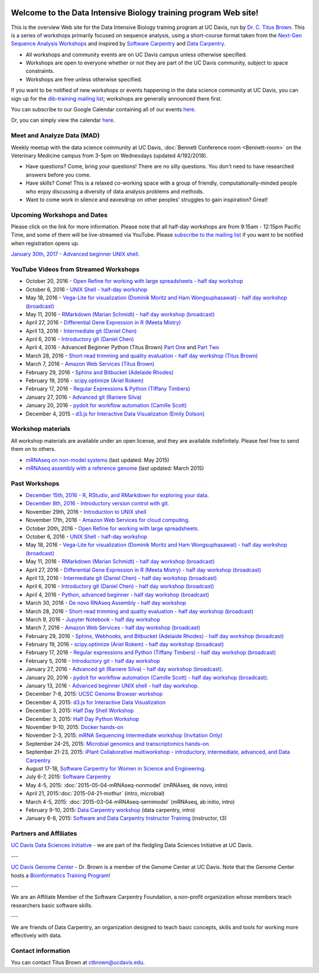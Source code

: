 .. image:: _static/school_college_marks_vetmed.gif
   :target: http://www.vetmed.ucdavis.edu/index.cfm
   :align: right

Welcome to the Data Intensive Biology training program Web site!
================================================================

This is the overview Web site for the Data Intensive Biology training
program at UC Davis, run by `Dr. C. Titus Brown
<http://ivory.idyll.org/lab/>`__.  This is a series of workshops
primarily focused on sequence analysis, using a short-course format
taken from the `Next-Gen Sequence Analysis Workshops
<http://angus.readthedocs.org/>`__ and inspired by `Software Carpentry
<http://software-carpentry.org/>`__ and `Data Carpentry
<http://datacarpentry.org>`__.

* All workshops and community events are on UC Davis campus unless otherwise specified.
* Workshops are open to everyone whether or not they are part
  of the UC Davis community, subject to space constraints.
* Workshops are free unless otherwise specified.

If you want to be notified of new workshops or events happening in the data science community at UC Davis, you can sign up for the
`dib-training mailing list
<http://lists.idyll.org/listinfo/dib-training>`__; workshops are
generally announced there first.

You can subscribe to our Google Calendar containing all of our events 
`here <https://calendar.google.com/calendar/render?src=mqcgc13fqifh9ocb7l8novguik@group.calendar.google.com&ctz=America/Los_Angeles#details_2%7Cdtv-bXFjZ2MxM2ZxaWZoOW9jYjdsOG5vdmd1aWtAZ3JvdXAuY2FsZW5kYXIuZ29vZ2xlLmNvbQ-0-0>`__.

Or, you can simply view the calendar `here <https://calendar.google.com/calendar/embed?src=mqcgc13fqifh9ocb7l8novguik%40group.calendar.google.com&ctz=America/Los_Angeles>`__.


Meet and Analyze Data (MAD)
----------------------------
Weekly meetup with the data science community at UC Davis, :doc:`Bennett Conference room <Bennett-room>` on the Veterinary Medicine campus from 3-5pm on Wednesdays (updated 4/192/2018).

* Have questions? Come, bring your questions! There are no silly questions. You don't need to have researched answers before you come.
* Have skills? Come! This is a relaxed co-working space with a group of friendly, computationally-minded people who enjoy discussing a diversity of data analysis problems and methods.
* Want to come work in silence and eavesdrop on other peoples' struggles to gain inspiration? Great!


Upcoming Workshops and Dates
----------------------------

Please click on the link for more information.  Please note that all
half-day workshops are from 9:15am - 12:15pm Pacific Time, and some of
them will be live-streamed via YouTube.  Please `subscribe to the mailing
list <http://lists.idyll.org/listinfo/dib-training>`__ if you want to
be notified when registration opens up.

`January 30th, 2017 - Advanced beginner UNIX shell. <2017-01-30-adv-beg-shell.html>`__


YouTube Videos from Streamed Workshops
--------------------------------------

* October 20, 2016 - `Open Refine for working with large spreadsheets - half day workshop <https://dib-training.readthedocs.io/en/pub/2016-10-20-openrefine-halfday.html>`__
* October 6, 2016 - `UNIX Shell - half-day workshop <http://dib-training.readthedocs.org/en/pub/2016-10-06-shell-halfday.html>`__
* May 18, 2016 - `Vega-Lite for visualization (Dominik Moritz and Ham Wongsuphasawat) - half day workshop (broadcast) <https://www.youtube.com/watch?v=lFsjrX9GbhY&feature=youtu.be>`__ 
* May 11, 2016 - `RMarkdown (Marian Schmidt) - half day workshop (broadcast) <https://www.youtube.com/watch?v=WFAHJ0NHOEQ&feature=youtu.be>`__
* April 27, 2016 - `Differential Gene Expression in R (Meeta Mistry) <https://www.youtube.com/watch?v=7UKMU5HK380>`__
* April 13, 2016 - `Intermediate git (Daniel Chen) <https://www.youtube.com/watch?v=S8TLL05qVFg>`__
* April 6, 2016 - `Introductory git (Daniel Chen) <https://www.youtube.com/watch?v=IpUDlhh8I2E>`__
* April 4, 2016 - Advanced Beginner Python (Titus Brown) `Part One <https://www.youtube.com/watch?v=YTLpUjdHdbI&feature=youtu.be>`__ and `Part Two <https://www.youtube.com/watch?v=kYi3qUc4BjM>`__
* March 28, 2016 - `Short-read trimming and quality evaluation - half day workshop (Titus Brown) <https://www.youtube.com/watch?v=_nNq4kq1Wx0>`__
* March 7, 2016 - `Amazon Web Services (Titus Brown) <https://www.youtube.com/watch?v=IFdBD3YdLJc>`__
* February 29, 2016 - `Sphinx and Bitbucket (Adelaide Rhodes) <https://www.youtube.com/watch?v=ughHAjjM7Fc>`__
* February 19, 2016 - `scipy.optimize (Ariel Rokem) <http://www.youtube.com/watch?v=0eFokR-ikaA>`__
* February 17, 2016 - `Regular Expressions & Python (Tiffany Timbers) <https://www.youtube.com/watch?v=GklxBhgUR4g>`__
* January 27, 2016 - `Advanced git (Raniere Silva) <https://www.youtube.com/watch?v=JTnIDMn47Pk&feature=youtu.be>`__
* January 20, 2016 - `pydoit for workflow automation (Camille Scott) <http://www.youtube.com/watch?v=EfD9bWmL-1M&t=20m20s>`__
* December 4, 2015 - `d3.js for Interactive Data Visualization (Emily Dolson) <https://www.youtube.com/watch?v=eIrZjVH0Zcg>`__

Workshop materials
------------------

All workshop materials are available under an open license, and they are
available indefinitely.  Please feel free to send them on to others.

* `mRNAseq on non-model systems <http://2015-may-nonmodel.readthedocs.org/en/dev/>`__ (last updated: May 2015)
* `mRNAseq assembly with a reference genome <http://2015-mar-semimodel.readthedocs.org/en/latest/>`__ (last updated: March 2015)

Past Workshops
--------------

* `December 15th, 2016 - R, RStudio, and RMarkdown for exploring your data. <2016-12-15-r-intro.html>`__
* `December 8th, 2016 - Introductory version control with git. <2016-12-08-intro-git.html>`__
* November 29th, 2016 - `Introduction to UNIX shell <2016-11-29-shell-halfday.html>`__
* November 17th, 2016 - `Amazon Web Services for cloud computing. <https://dib-training.readthedocs.io/en/pub/2016-11-17-aws.html>`__
* October 20th, 2016 - `Open Refine for working with large spreadsheets. <2016-10-20-openrefine-halfday.html>`__
* October 6, 2016 - `UNIX Shell - half-day workshop <http://dib-training.readthedocs.org/en/pub/2016-10-06-shell-halfday.html>`__
* May 18, 2016 - `Vega-Lite for visualization (Dominik Moritz and Ham Wongsuphasawat) - half day workshop (broadcast) <http://dib-training.readthedocs.org/en/pub/2016-05-18-vega-lr.html>`__ 
* May 11, 2016 - `RMarkdown (Marian Schmidt) - half day workshop (broadcast) <http://dib-training.readthedocs.org/en/pub/2016-05-11-r-mkdwn-br.html>`__
* April 27, 2016 - `Differential Gene Expression in R (Meeta Mistry) - half day workshop (broadcast) <http://dib-training.readthedocs.org/en/pub/2016-04-27-diff-exp-br.html>`__
* April 13, 2016 - `Intermediate git (Daniel Chen) - half day workshop (broadcast) <http://dib-training.readthedocs.org/en/pub/2016-04-13-intermediate-git-br.html>`__
* April 6, 2016 - `Introductory git (Daniel Chen) - half day workshop (broadcast) <http://dib-training.readthedocs.org/en/pub/2016-04-06-intro-git-br.html>`__
* April 4, 2016 - `Python, advanced beginner - half day workshop (broadcast) <http://dib-training.readthedocs.org/en/pub/2016-04-04-adv-beg-python.html>`__
* March 30, 2016 - `De novo RNAseq Assembly - half day workshop <http://dib-training.readthedocs.org/en/pub/2016-03-30-de-novo-mrnaseq-assem.html>`__
* March 28, 2016 - `Short-read trimming and quality evaluation - half day workshop (broadcast) <http://dib-training.readthedocs.org/en/pub/2016-03-28-short-read-trim-qual-br.html>`__
* March 9, 2016 - `Jupyter Notebook - half day workshop <http://dib-training.readthedocs.org/en/pub/2016-03-09-jupyter-notebook.html>`__
* March 7, 2016 - `Amazon Web Services - half day workshop (broadcast) <http://dib-training.readthedocs.org/en/pub/2016-03-03-aws-br.html>`__
* February 29, 2016 - `Sphinx, Webhooks, and Bitbucket (Adelaide Rhodes) - half day workshop (broadcast) <http://dib-training.readthedocs.org/en/pub/2016-02-29-sph-webh-bitb-lr.html>`__ 
* February 19, 2016 - `scipy.optimize (Ariel Rokem) - half day workshop (broadcast) <http://dib-training.readthedocs.org/en/pub/2016-02-19-scipy-lr.html>`__ 
* February 17, 2016 - `Regular expressions and Python (Tiffany Timbers) - half day workshop (broadcast) <http://dib-training.readthedocs.org/en/pub/2016-02-17-regular-expressions-python.html>`__ 
* February 5, 2016 - `Introductory git - half day workshop <http://dib-training.readthedocs.org/en/pub/2016-02-05-intro-git.html>`__
* January 27, 2016 - `Advanced git (Raniere Silva) - half day workshop (broadcast). <http://dib-training.readthedocs.org/en/pub/2016-01-27-adv-git-lr.html>`__
* January 20, 2016 - `pydoit for workflow automation (Camille Scott) - half day workshop (broadcast). <http://dib-training.readthedocs.org/en/pub/2016-01-20-pydoit-lr.html>`__
* January 13, 2016 - `Advanced beginner UNIX shell - half day workshop. <http://dib-training.readthedocs.org/en/pub/2016-01-13-adv-beg-shell.html>`__
* December 7-8, 2015: `UCSC Genome Browser workshop <http://training.bioinformatics.ucdavis.edu/2015/07/14/ucsc-genome-browser-workshop-december-7-8-2015/>`__
* December 4, 2015: `d3.js for Interactive Data Visualization <http://dib-training.readthedocs.org/en/pub/2015-12-04-d3js.html>`__
* December 3, 2015: `Half Day Shell Workshop <http://dib-training.readthedocs.org/en/pub/2015-12-03-shell-halfday.html>`__
* December 3, 2015: `Half Day Python Workshop <http://dib-training.readthedocs.org/en/pub/2015-12-03-python-halfday.html>`__
* November 9-10, 2015: `Docker hands-on <http://dib-training.readthedocs.org/en/pub/2015-11-09-docker.html>`__
* November 2-3, 2015: `mRNA Sequencing Intermediate workshop (Invitation Only) <http://dib-training.readthedocs.org/en/pub/2015-11-02-mRNAseq-intermediate.html>`__
* September 24-25, 2015: `Microbial genomics and transcriptomics hands-on. <2015-09-24-microbes.html>`__
* September 21-23, 2015: `iPlant Collaborative multiworkshop - introductory, intermediate, advanced, and Data Carpentry. <2015-09-iplant.html>`__
* August 17-18, `Software Carpentry for Women in Science and Engineering <http://camillescott.github.io/2015-08-16-ucdavis-wise/>`__.
* July 6-7, 2015: `Software Carpentry <http://dib-lab.github.io/2015-07-06-ucdavis/>`__
* May 4-5, 2015: :doc:`2015-05-04-mRNAseq-nonmodel` (mRNAseq, de novo, intro)
* April 21, 2015::doc:`2015-04-21-mothur` (intro, microbial)
* March 4-5, 2015: :doc:`2015-03-04-mRNAseq-semimodel` (mRNAseq, ab initio, intro)
* February 9-10, 2015: `Data Carpentry workshop <http://datacarpentry.github.io/2015-02-09-ucdavis/>`__ (data carpentry, intro)
* January 6-8, 2015: `Software and Data Carpentry Instructor Training <http://ivory.idyll.org/blog/2014-davis-swc-training.html>`__ (instructor, t3)


Partners and Affiliates
-----------------------

`UC Davis Data Sciences Initiative <http://datascience.ucdavis.edu/>`__ - we
are part of the fledgling Data Sciences Initiative at UC Davis.

---

`UC Davis Genome Center <http://genomecenter.ucdavis.edu/>`__ - Dr. Brown
is a member of the Genome Center at UC Davis.  Note that the Genome Center
hosts a `Bioinformatics Training Program <http://bioinformatics.ucdavis.edu/training/>`__!

---

.. image:: _static/software-carpentry-banner.png
   :target: http://software-carpentry.org/


We are an Affiliate Member of the Software Carpentry Foundation, a
non-profit organization whose members teach researchers basic software
skills.

---

.. image:: _static/DC1_logo_small.png
   :target: http://www.datacarpentry.org

We are friends of Data Carpentry, an organization designed to teach
basic concepts, skills and tools for working more effectively with
data.

Contact information
-------------------

You can contact Titus Brown at ctbrown@ucdavis.edu.

